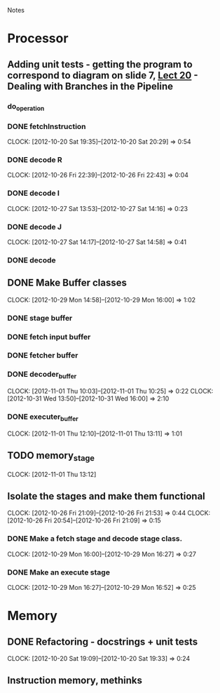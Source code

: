 # -*- org-pretty-entities-include-sub-superscripts: nil; -*-
				Notes

* Processor
** Adding unit tests - getting the program to correspond to diagram on slide 7, [[/home/pradeep/Acads/CSD/Quiz-2-Slides/Lect-20.pdf][Lect 20]] - Dealing with Branches in the Pipeline
*** do_operation
*** DONE fetchInstruction
    CLOCK: [2012-10-20 Sat 19:35]--[2012-10-20 Sat 20:29] =>  0:54
*** DONE decode R
    CLOCK: [2012-10-26 Fri 22:39]--[2012-10-26 Fri 22:43] =>  0:04
*** DONE decode I
    CLOCK: [2012-10-27 Sat 13:53]--[2012-10-27 Sat 14:16] =>  0:23
*** DONE decode J
    CLOCK: [2012-10-27 Sat 14:17]--[2012-10-27 Sat 14:58] =>  0:41
*** DONE decode
** DONE Make Buffer classes 
   CLOCK: [2012-10-29 Mon 14:58]--[2012-10-29 Mon 16:00] =>  1:02
*** DONE stage buffer
*** DONE fetch input buffer
*** DONE fetcher buffer
*** DONE decoder_buffer
    CLOCK: [2012-11-01 Thu 10:03]--[2012-11-01 Thu 10:25] =>  0:22
    CLOCK: [2012-10-31 Wed 13:50]--[2012-10-31 Wed 16:00] =>  2:10
*** DONE executer_buffer
    CLOCK: [2012-11-01 Thu 12:10]--[2012-11-01 Thu 13:11] =>  1:01
** TODO memory_stage
   CLOCK: [2012-11-01 Thu 13:12]
** Isolate the stages and make them functional
   CLOCK: [2012-10-26 Fri 21:09]--[2012-10-26 Fri 21:53] =>  0:44
   CLOCK: [2012-10-26 Fri 20:54]--[2012-10-26 Fri 21:09] =>  0:15
*** DONE Make a fetch stage and decode stage class.
    CLOCK: [2012-10-29 Mon 16:00]--[2012-10-29 Mon 16:27] =>  0:27
*** DONE Make an execute stage
    CLOCK: [2012-10-29 Mon 16:27]--[2012-10-29 Mon 16:52] =>  0:25
* Memory
** DONE Refactoring - docstrings + unit tests
   CLOCK: [2012-10-20 Sat 19:09]--[2012-10-20 Sat 19:33] =>  0:24
** Instruction memory, methinks
